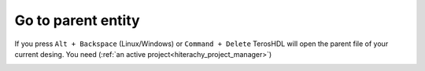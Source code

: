 .. _go_to_parent:

Go to parent entity
===================

If you press ``Alt + Backspace`` (Linux/Windows) or ``Command + Delete`` TerosHDL will open the parent file of your current desing. 
You need (:ref:`an active project<hiterachy_project_manager>`)


.. image:: images/go_to_parent.gif